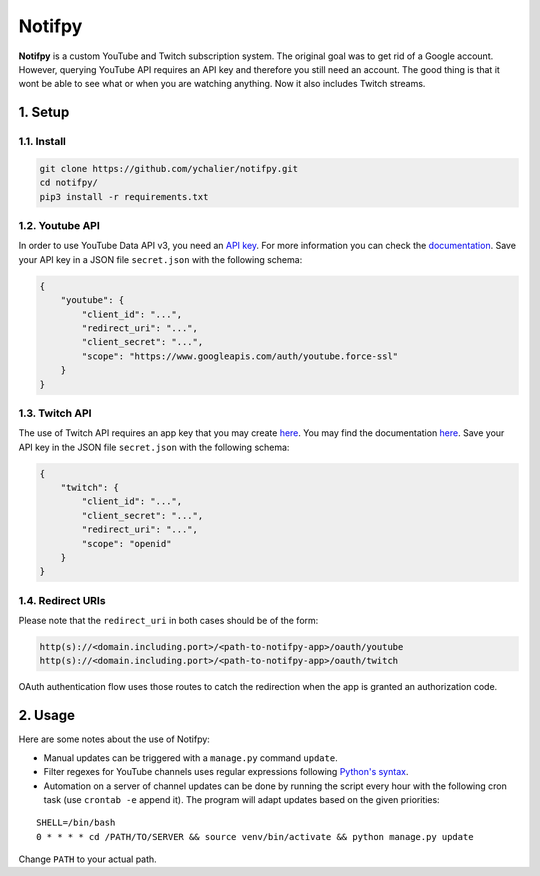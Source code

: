 Notifpy
=======

**Notifpy** is a custom YouTube and Twitch subscription system. The original
goal was to get rid of a Google account. However, querying YouTube API
requires an API key and therefore you still need an account. The good
thing is that it wont be able to see what or when you are watching
anything. Now it also includes Twitch streams.

1. Setup
--------

1.1. Install
~~~~~~~~~~~~

.. code:: bash

    git clone https://github.com/ychalier/notifpy.git
    cd notifpy/
    pip3 install -r requirements.txt

1.2. Youtube API
~~~~~~~~~~~~~~~~

In order to use YouTube Data API v3, you need an `API
key <https://console.developers.google.com/apis/credentials>`__. For
more information you can check the
`documentation <https://developers.google.com/youtube/registering_an_application>`__.
Save your API key in a JSON file ``secret.json`` with the following
schema:

.. code:: json

    {
        "youtube": {
            "client_id": "...",
            "redirect_uri": "...",
            "client_secret": "...",
            "scope": "https://www.googleapis.com/auth/youtube.force-ssl"
        }
    }

1.3. Twitch API
~~~~~~~~~~~~~~~

The use of Twitch API requires an app key that you may create
`here <https://dev.twitch.tv/dashboard/apps/create>`__. You may find the
documentation `here <https://dev.twitch.tv/docs/authentication#registration>`__.
Save your API key in the JSON file ``secret.json`` with the following
schema:

.. code:: json

    {
        "twitch": {
            "client_id": "...",
            "client_secret": "...",
            "redirect_uri": "...",
            "scope": "openid"
        }
    }


1.4. Redirect URIs
~~~~~~~~~~~~~~~~~~

Please note that the ``redirect_uri`` in both cases should be of the form:

.. code::

    http(s)://<domain.including.port>/<path-to-notifpy-app>/oauth/youtube
    http(s)://<domain.including.port>/<path-to-notifpy-app>/oauth/twitch

OAuth authentication flow uses those routes to catch the redirection when
the app is granted an authorization code.

2. Usage
--------

Here are some notes about the use of Notifpy:

- Manual updates can be triggered with a ``manage.py`` command ``update``.
- Filter regexes for YouTube channels uses regular expressions following `Python's syntax <https://docs.python.org/3/library/re.html>`__.
- Automation on a server of channel updates can be done by running the script every hour with the following cron task (use ``crontab -e`` append it). The program will adapt updates based on the given priorities:

::

    SHELL=/bin/bash
    0 * * * * cd /PATH/TO/SERVER && source venv/bin/activate && python manage.py update

Change ``PATH`` to your actual path.

